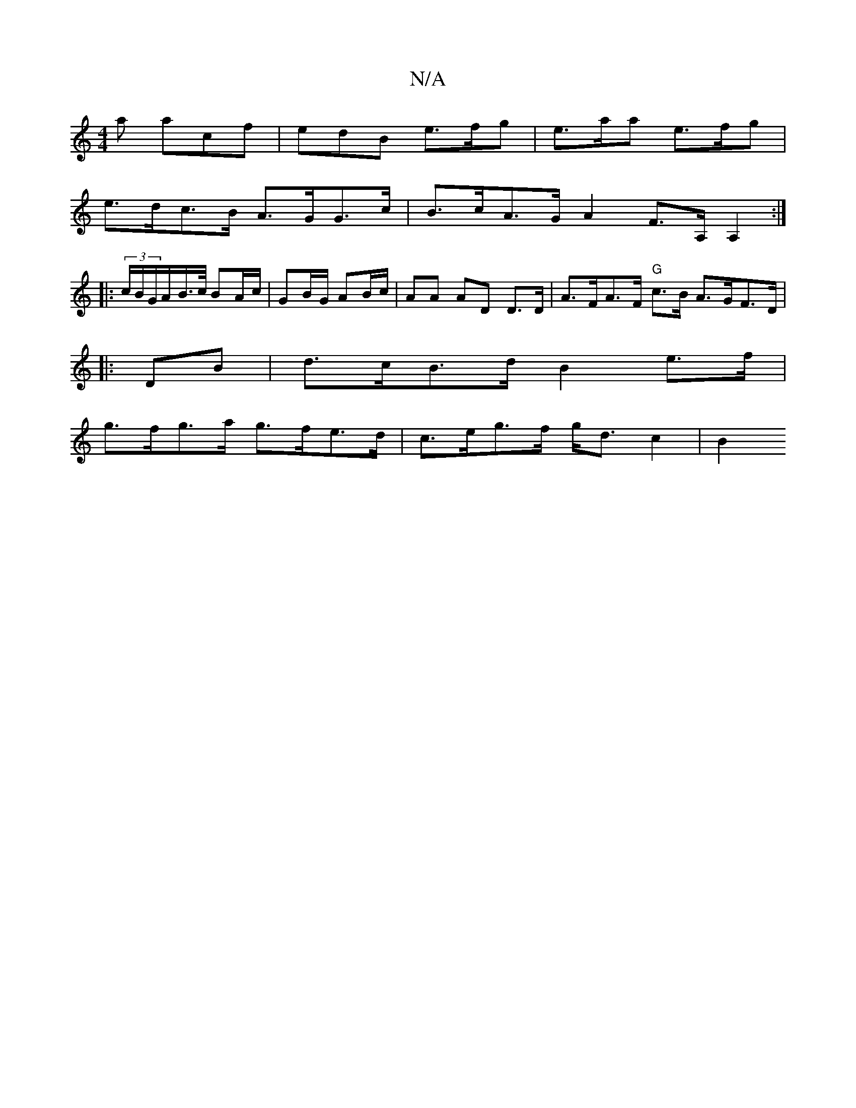 X:1
T:N/A
M:4/4
R:N/A
K:Cmajor
a acf | edB e>fg | e>aa e>fg |
e>dc>B A>GG>c | B>cA>G A2 F>A,A,2 :|
|: (3c/B/G/A/B/>c/ BA/c/ | GB/G/ AB/c/ | AA AD D>D | A>FA>F "G" c>B A>GF>D|
|: DB | d>cB>d B2 e>f |
g>fg>a g>fe>d | c>eg>f g<dc2| B2